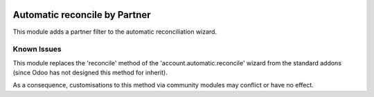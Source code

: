.. image:: https://img.shields.io/badge/licence-AGPL--3-blue.svg
   :target: http://www.gnu.org/licenses/agpl-3.0-standalone.html
   :alt: License: AGPL-3

==============================
Automatic reconcile by Partner
==============================

This module adds a partner filter to the automatic reconciliation  wizard.

Known Issues
============

This module replaces the 'reconcile' method of the 'account.automatic.reconcile'
wizard from the standard addons (since Odoo has not designed this method for inherit).

As a consequence, customisations to this method via community modules may
conflict or have no effect.
